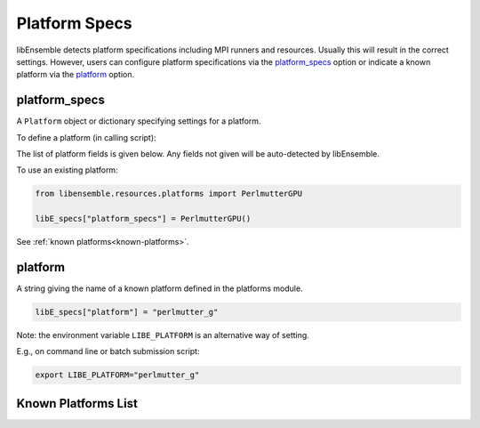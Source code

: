 .. _datastruct-platform-specs:

Platform Specs
==============

libEnsemble detects platform specifications including MPI runners and resources.
Usually this will result in the correct settings. However, users can configure
platform specifications via the `platform_specs`_ option or indicate a known
platform via the `platform`_ option.

platform_specs
--------------

A ``Platform`` object or dictionary specifying settings for a platform.

To define a platform (in calling script):

.. tab-set::

    .. tab-item:: Platform Object

       .. code-block:: python

           from libensemble.resources.platforms import Platform

           libE_specs["platform_specs"] = Platform(
               mpi_runner="srun",
               cores_per_node=64,
               logical_cores_per_node=128,
               gpus_per_node=8,
               gpu_setting_type="runner_default",
               gpu_env_fallback="ROCR_VISIBLE_DEVICES",
               scheduler_match_slots=False,
           )

    .. tab-item:: Dictionary

       .. code-block:: python

           libE_specs["platform_specs"] = {
               "mpi_runner": "srun",
               "cores_per_node": 64,
               "logical_cores_per_node": 128,
               "gpus_per_node": 8,
               "gpu_setting_type": "runner_default",
               "gpu_env_fallback": "ROCR_VISIBLE_DEVICES",
               "scheduler_match_slots": False,
           }

The list of platform fields is given below. Any fields not given will be
auto-detected by libEnsemble.

.. _platform-fields:

.. dropdown:: ``Platform Fields``
    :open:

    .. autopydantic_model:: libensemble.resources.platforms.Platform
        :model-show-validator-members: False
        :model-show-validator-summary: False
        :field-list-validators: False
        :field-show-default: False
        :member-order:
        :model-show-field-summary: False

To use an existing platform:

.. code-block:: python

    from libensemble.resources.platforms import PerlmutterGPU

    libE_specs["platform_specs"] = PerlmutterGPU()

See :ref:`known platforms<known-platforms>`.

platform
--------

A string giving the name of a known platform defined in the platforms module.

.. code-block:: python

    libE_specs["platform"] = "perlmutter_g"

Note: the environment variable ``LIBE_PLATFORM`` is an alternative way of setting.

E.g., on command line or batch submission script:

.. code-block:: shell

    export LIBE_PLATFORM="perlmutter_g"

.. _known-platforms:

Known Platforms List
--------------------

.. dropdown:: ``Known_platforms``
    :open:

    .. autopydantic_model:: libensemble.resources.platforms.Known_platforms
        :model-show-validator-members: False
        :model-show-validator-summary: False
        :model-show-field-summary: False
        :field-list-validators: False
        :field-show-required: False
        :field-show-default: False
        :field-show-alias: False
        :member-order:
